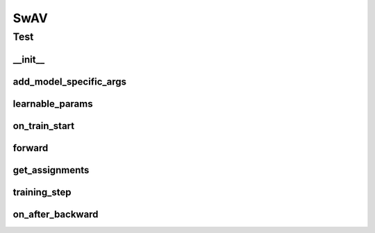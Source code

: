 SwAV
====

Test
----

__init__
~~~~~~~~
.. automethod:: solo.methods.swav.SwAV.__init__
   :noindex:


add_model_specific_args
~~~~~~~~~~~~~~~~~~~~~~~
.. automethod:: solo.methods.swav.SwAV.add_model_specific_args
   :noindex:


learnable_params
~~~~~~~~~~~~~~~~
.. automethod:: solo.methods.swav.SwAV.learnable_params
   :noindex:


on_train_start
~~~~~~~~~~~~~~
.. automethod:: solo.methods.swav.SwAV.on_train_start
   :noindex:


forward
~~~~~~~
.. automethod:: solo.methods.swav.SwAV.forward
   :noindex:


get_assignments
~~~~~~~~~~~~~~~
.. automethod:: solo.methods.swav.SwAV.get_assignments
   :noindex:


training_step
~~~~~~~~~~~~~
.. automethod:: solo.methods.swav.SwAV.training_step
   :noindex:


on_after_backward
~~~~~~~~~~~~~~~~~
.. automethod:: solo.methods.swav.SwAV.on_after_backward
   :noindex:
